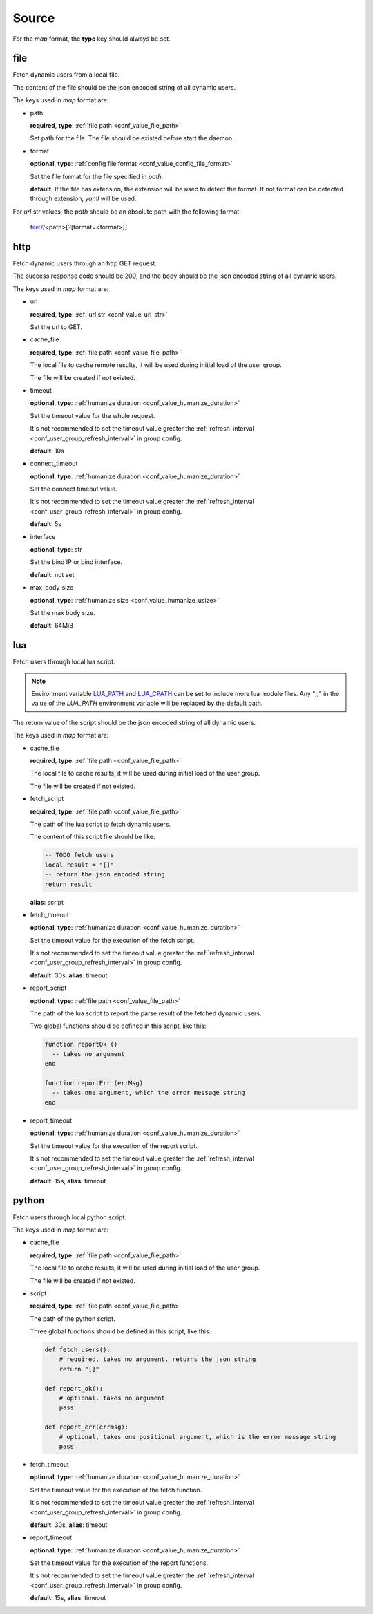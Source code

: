 .. _configuration_user_group_source:

******
Source
******

For the *map* format, the **type** key should always be set.

file
====

Fetch dynamic users from a local file.

The content of the file should be the json encoded string of all dynamic users.

The keys used in *map* format are:

* path

  **required**, **type**: :ref:`file path <conf_value_file_path>`

  Set path for the file. The file should be existed before start the daemon.

* format

  **optional**, **type**: :ref:`config file format <conf_value_config_file_format>`

  Set the file format for the file specified in *path*.

  **default**: If the file has extension, the extension will be used to detect the format.
  If not format can be detected through extension, *yaml* will be used.

For *url* str values, the *path* should be an absolute path with the following format:

    file://<path>[?[format=<format>]]

http
====

Fetch dynamic users through an http GET request.

The success response code should be 200, and the body should be the json encoded string of all dynamic users.

The keys used in *map* format are:

* url

  **required**, **type**: :ref:`url str <conf_value_url_str>`

  Set the url to GET.

* cache_file

  **required**, **type**: :ref:`file path <conf_value_file_path>`

  The local file to cache remote results, it will be used during initial load of the user group.

  The file will be created if not existed.

* timeout

  **optional**, **type**: :ref:`humanize duration <conf_value_humanize_duration>`

  Set the timeout value for the whole request.

  It's not recommended to set the timeout value greater the :ref:`refresh_interval <conf_user_group_refresh_interval>`
  in group config.

  **default**: 10s

* connect_timeout

  **optional**, **type**: :ref:`humanize duration <conf_value_humanize_duration>`

  Set the connect timeout value.

  It's not recommended to set the timeout value greater the :ref:`refresh_interval <conf_user_group_refresh_interval>`
  in group config.

  **default**: 5s

  .. versionadded:: 1.2.0

* interface

  **optional**, **type**: str

  Set the bind IP or bind interface.

  **default**: not set

  .. versionadded:: 1.2.0

* max_body_size

  **optional**, **type**: :ref:`humanize size <conf_value_humanize_usize>`

  Set the max body size.

  **default**: 64MiB

lua
===

.. versionadded:: 1.1.3

Fetch users through local lua script.

.. note::

  Environment variable `LUA_PATH`_ and `LUA_CPATH`_ can be set to include more lua module files.
  Any ";;" in the value of the *LUA_PATH* environment variable will be replaced by the default path.

  .. _LUA_PATH: https://www.lua.org/manual/5.1/manual.html#pdf-package.path
  .. _LUA_CPATH: https://www.lua.org/manual/5.1/manual.html#pdf-package.cpath


The return value of the script should be the json encoded string of all dynamic users.

The keys used in *map* format are:

* cache_file

  **required**, **type**: :ref:`file path <conf_value_file_path>`

  The local file to cache results, it will be used during initial load of the user group.

  The file will be created if not existed.

* fetch_script

  **required**, **type**: :ref:`file path <conf_value_file_path>`

  The path of the lua script to fetch dynamic users.

  The content of this script file should be like:

  .. code-block:: lua

    -- TODO fetch users
    local result = "[]"
    -- return the json encoded string
    return result

  **alias**: script

* fetch_timeout

  **optional**, **type**: :ref:`humanize duration <conf_value_humanize_duration>`

  Set the timeout value for the execution of the fetch script.

  It's not recommended to set the timeout value greater the :ref:`refresh_interval <conf_user_group_refresh_interval>`
  in group config.

  **default**: 30s, **alias**: timeout

* report_script

  **optional**, **type**: :ref:`file path <conf_value_file_path>`

  The path of the lua script to report the parse result of the fetched dynamic users.

  Two global functions should be defined in this script, like this:

  ..  code-block:: lua

    function reportOk ()
      -- takes no argument
    end

    function reportErr (errMsg)
      -- takes one argument, which the error message string
    end

  .. versionadded:: 1.4.1

* report_timeout

  **optional**, **type**: :ref:`humanize duration <conf_value_humanize_duration>`

  Set the timeout value for the execution of the report script.

  It's not recommended to set the timeout value greater the :ref:`refresh_interval <conf_user_group_refresh_interval>`
  in group config.

  **default**: 15s, **alias**: timeout

  .. versionadded:: 1.4.1

python
======

.. versionadded:: 1.5.0

Fetch users through local python script.

The keys used in *map* format are:

* cache_file

  **required**, **type**: :ref:`file path <conf_value_file_path>`

  The local file to cache results, it will be used during initial load of the user group.

  The file will be created if not existed.

* script

  **required**, **type**: :ref:`file path <conf_value_file_path>`

  The path of the python script.

  Three global functions should be defined in this script, like this:

  ..  code-block:: python

    def fetch_users():
        # required, takes no argument, returns the json string
        return "[]"

    def report_ok():
        # optional, takes no argument
        pass

    def report_err(errmsg):
        # optional, takes one positional argument, which is the error message string
        pass

* fetch_timeout

  **optional**, **type**: :ref:`humanize duration <conf_value_humanize_duration>`

  Set the timeout value for the execution of the fetch function.

  It's not recommended to set the timeout value greater the :ref:`refresh_interval <conf_user_group_refresh_interval>`
  in group config.

  **default**: 30s, **alias**: timeout

* report_timeout

  **optional**, **type**: :ref:`humanize duration <conf_value_humanize_duration>`

  Set the timeout value for the execution of the report functions.

  It's not recommended to set the timeout value greater the :ref:`refresh_interval <conf_user_group_refresh_interval>`
  in group config.

  **default**: 15s, **alias**: timeout
